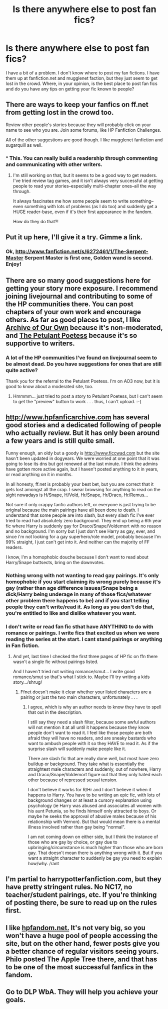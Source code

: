 #+TITLE: Is there anywhere else to post fan fics?

* Is there anywhere else to post fan fics?
:PROPERTIES:
:Author: shaun056
:Score: 5
:DateUnix: 1361001247.0
:DateShort: 2013-Feb-16
:END:
I have a bit of a problem. I don't know where to post my fan fictions. I have them up at fanfiction.net and mugglenet faction, but they just seem to get lost in the crowd. Where, in your opinion, is the best place to post fan fics and do you have any tips on getting your fic known to people?


** There are ways to keep your fanfics on ff.net from getting lost in the crowd too.

Review other people's stories because they will probably click on your name to see who you are. Join some forums, like HP Fanfiction Challenges.

All of the other suggestions are good though. I like mugglenet fanfiction and sugarquill as well.
:PROPERTIES:
:Author: NeverRainingRoses
:Score: 6
:DateUnix: 1361050500.0
:DateShort: 2013-Feb-17
:END:

*** ^ This. You can really build a readership through commenting and communicating with other writers.
:PROPERTIES:
:Author: eviltwinskippy
:Score: 2
:DateUnix: 1361159148.0
:DateShort: 2013-Feb-18
:END:

**** I'm still working on that, but it seems to be a good way to get readers. I've tried review tag games, and it isn't always very successful at getting people to read your stories--especially multi-chapter ones--all the way through.

It always fascinates me how some people seem to write something--even something with lots of problems (as I do too) and suddenly get a HUGE reader-base, even if it's their first appearance in the fandom.

How do they do that?!
:PROPERTIES:
:Score: 2
:DateUnix: 1361316424.0
:DateShort: 2013-Feb-20
:END:


** Put it up here, I'll give it a try. Gimme a link.
:PROPERTIES:
:Author: TheProfool
:Score: 3
:DateUnix: 1361002219.0
:DateShort: 2013-Feb-16
:END:

*** Ok, [[http://www.fanfiction.net/s/6272461/1/The-Serpent-Master]] Serpent Master is first one, Golden wand is second. Enjoy!
:PROPERTIES:
:Author: shaun056
:Score: 3
:DateUnix: 1361002384.0
:DateShort: 2013-Feb-16
:END:


** There are so many good suggestions here for getting your story more exposure. I recommend joining livejournal and contributing to some of the HP communities there. You can post chapters of your own work and encourage others. As far as good places to post, I like [[http://www.thepetulantpoetess.com/][Archive of Our Own]] because it's non-moderated, and [[http://www.thepetulantpoetess.com/][The Petulant Poetess]] because it's so supportive to writers.
:PROPERTIES:
:Author: eviltwinskippy
:Score: 3
:DateUnix: 1361159029.0
:DateShort: 2013-Feb-18
:END:

*** A lot of the HP communities I've found on livejournal seem to be almost dead. Do you have suggestions for ones that are still quite active?

Thank you for the referral to the Petulant Poetess. I'm on AO3 now, but it is good to know about a moderated site, too.
:PROPERTIES:
:Score: 2
:DateUnix: 1361316565.0
:DateShort: 2013-Feb-20
:END:

**** Hmmmm... just tried to post a story to Petulant Poetess, but I can't seem to get the "preview" button to work . . . thus, I can't upload. :-(
:PROPERTIES:
:Score: 1
:DateUnix: 1361318632.0
:DateShort: 2013-Feb-20
:END:


** [[http://www.hpfanficarchive.com]] has several good stories and a dedicated following of people who actually review. But it has only been around a few years and is still quite small.

Funny enough, an oldy but a goody is [[http://www.ficcwad.com]] but the site hasn't been updated in dogyears. We were worried at one point that it was going to lose its dns but got renewed at the last minute. I think the admins have gotten more active again, but I haven't posted anything to it in years, or read anything on it in months.

In all honesty, ff.net is probably your best bet, but you are correct that it gets lost amongst all the crap. I swear browsing for anything to read on the sight nowadays is H/Snape, H/Vold, Hr/Snape, Hr/Draco, Hr/Remus...

Not sure if only crappy fanfic authors left, or everyone is just trying to be original because the main pairings have all been done to death. I understand that some people are into slash, but every slash fic I've ever tried to read had absolutely zero background. They end up being a 6th year fic where Harry is suddenly gay for Draco/Snape/Voldemort with no reason and no background. I'm sorry but I just don't see Harry as gay, ever, and since i'm not looking for a gay superhero/role model, probably because I'm 99% straight, I just can't get into it. And neither can the majority of FF readers.

I know, I'm a homophobic douche because I don't want to read about Harry/Snape buttsects, bring on the downvotes.
:PROPERTIES:
:Author: JustRuss79
:Score: 2
:DateUnix: 1361042846.0
:DateShort: 2013-Feb-16
:END:

*** Nothing wrong with not wanting to read gay pairings. It's only homophobic if you start claiming its wrong purely because it's gay (rather than age difference issues/Snape being a dick/Harry being underage in many of those fics/whatever other problem there happens to be) and if you start telling people they can't write/read it. As long as you don't do that, you're entitled to like and dislike whatever you want.
:PROPERTIES:
:Author: SilverCookieDust
:Score: 2
:DateUnix: 1361072481.0
:DateShort: 2013-Feb-17
:END:


*** I don't write or read fan fic sthat have ANYTHING to do with romance or pairings. I write fics that excited us when we were reading the series at the start. I cant stand pairings or anything in Fan fiction.
:PROPERTIES:
:Author: shaun056
:Score: 0
:DateUnix: 1361045126.0
:DateShort: 2013-Feb-16
:END:

**** And yet, last time I checked the first three pages of HP fic on ffn there wasn't a single fic without pairings listed.

And I haven't tried not writing romance/smut... I write good romance/smut so that's what I stick to. Maybe I'll try writing a kids story.../shrug/
:PROPERTIES:
:Author: JustRuss79
:Score: 1
:DateUnix: 1361074712.0
:DateShort: 2013-Feb-17
:END:

***** Ffnet doesn't make it clear whether your listed characters are a pairing or just the two main characters, unfortunately . . .
:PROPERTIES:
:Score: 1
:DateUnix: 1361316497.0
:DateShort: 2013-Feb-20
:END:

****** I agree, which is why an author needs to know they have to spell that out in the description.

I still say they need a slash filter, because some awful authors will not mention it at all until it happens because they know people don't want to read it. I feel like those people are both afraid they will have no readers, and are sneaky bastards who want to ambush people with it so they HAVE to read it. As if the surprise slash will suddenly make people like it.

There are slash fic that are really done well, but most have zero buildup or background. They take what is essentially the straightest male characters and suddenly, out of nowhere, Harry and Draco/Snape/Voldemort figure out that they only hated each other because of repressed sexual tension.

I don't believe it works for R/Hr and I don't believe it when it happens to Harry. You have to be writing an epic fic, with lots of background changes or at least a cursory explanation using psychology (ie Harry was abused and associates all women with his aunt Petunia, so he finds himself only attracted to boys. Or maybe he seeks the approval of abusive males because of his relationship with Vernon). But that would mean there is a mental illness involved rather than gay being "normal".

I am not coming down on either side, but I think the instance of those who are gay by choice, or gay due to upbringing/circumstance is much higher than those who are born gay. That doesn't mean there is anything wrong with it. But if you want a straight character to suddenly be gay you need to explain how/why. /rant
:PROPERTIES:
:Author: JustRuss79
:Score: 2
:DateUnix: 1361320428.0
:DateShort: 2013-Feb-20
:END:


** I'm partial to harrypotterfanfiction.com, but they have pretty stringent rules. No NC17, no teacher/student pairings, etc. If you're thinking of posting there, be sure to read up on the rules first.
:PROPERTIES:
:Author: cambangst
:Score: 1
:DateUnix: 1361020795.0
:DateShort: 2013-Feb-16
:END:


** I like [[http://hpfandom.net/][hpfandom.net.]] It's not very big, so you won't have a huge pool of people accessing the site, but on the other hand, fewer posts give you a better chance of regular visitors seeing yours. Philo posted The Apple Tree there, and that has to be one of the most successful fanfics in the fandom.
:PROPERTIES:
:Author: worzrgk
:Score: 1
:DateUnix: 1361030526.0
:DateShort: 2013-Feb-16
:END:


** Go to DLP WbA. They will help you achieve your goals.
:PROPERTIES:
:Author: kecskepasztor
:Score: 1
:DateUnix: 1361962326.0
:DateShort: 2013-Feb-27
:END:
